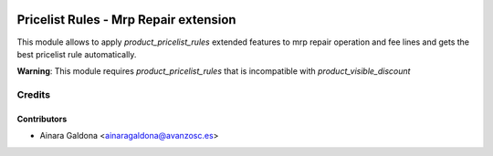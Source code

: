 .. image:: https://img.shields.io/badge/licence-AGPL--3-blue.svg
   :target: http://www.gnu.org/licenses/agpl-3.0-standalone.html
   :alt: License: AGPL-3

======================================
Pricelist Rules - Mrp Repair extension
======================================
This module allows to apply *product_pricelist_rules* extended features to
mrp repair operation and fee lines and gets the best pricelist rule automatically.

**Warning**: This module requires *product_pricelist_rules* that is
incompatible with *product_visible_discount*

Credits
=======

Contributors
------------
* Ainara Galdona <ainaragaldona@avanzosc.es>
